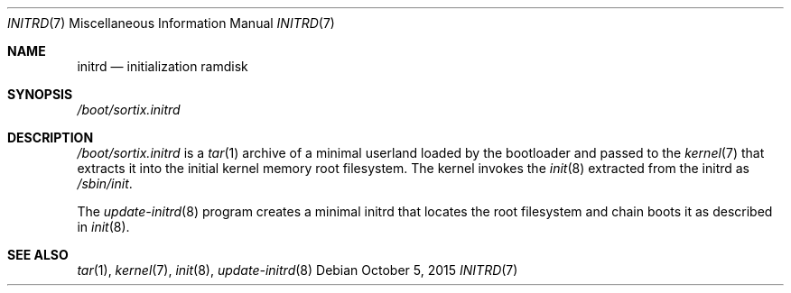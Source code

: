 .Dd October 5, 2015
.Dt INITRD 7
.Os
.Sh NAME
.Nm initrd
.Nd initialization ramdisk
.Sh SYNOPSIS
.Pa /boot/sortix.initrd
.Sh DESCRIPTION
.Pa /boot/sortix.initrd
is a
.Xr tar 1
archive of a minimal userland loaded by the bootloader and passed to the
.Xr kernel 7
that extracts it into the initial kernel memory root filesystem.
The kernel invokes the
.Xr init 8
extracted from the initrd as
.Pa /sbin/init .
.Pp
The
.Xr update-initrd 8
program creates a minimal initrd that locates the root filesystem and chain
boots it as described in
.Xr init 8 .
.Sh SEE ALSO
.Xr tar 1 ,
.Xr kernel 7 ,
.Xr init 8 ,
.Xr update-initrd 8
